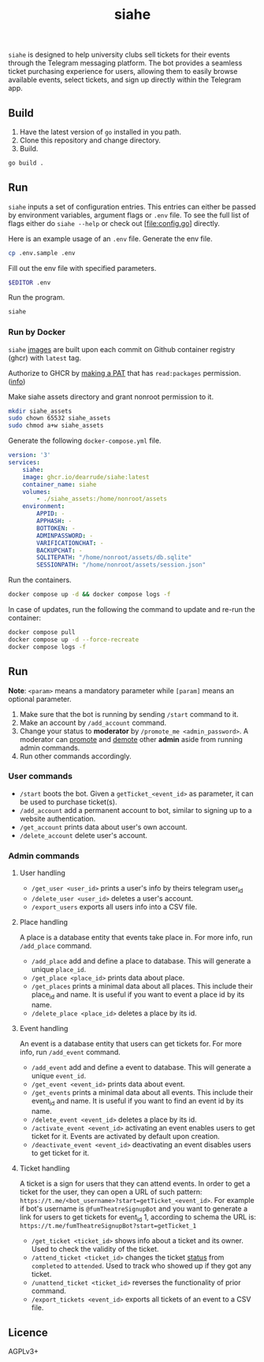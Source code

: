 #+title: siahe
#+html: <img style="height: 35em;"src="https://i.imgur.com/mXwY95v.jpeg"/>

=siahe= is designed to help university clubs sell tickets for their events through the Telegram messaging platform. The bot provides a seamless ticket purchasing experience for users, allowing them to easily browse available events, select tickets, and sign up directly within the Telegram app.

** Build
1. Have the latest version of =go= installed in you path.
2. Clone this repository and change directory.
3. Build.
#+begin_src bash
go build .
#+end_src

** Run
=siahe= inputs a set of configuration entries. This entries can either be passed by environment variables, argument flags or =.env= file. To see the full list of flags either do =siahe --help= or check out [file:config.go] directly.

Here is an example usage of an =.env= file.
Generate the env file.
#+begin_src bash
cp .env.sample .env
#+end_src
Fill out the env file with specified parameters.
#+begin_src bash
$EDITOR .env
#+end_src
Run the program.
#+begin_src bash
siahe
#+end_src

*** Run by Docker
=siahe= [[https://github.com/TopSelectOrg/toucanet/pkgs/container/toucanet][images]] are built upon each commit on Github container registry (ghcr) with =latest= tag.

Authorize to GHCR by [[https://github.com/settings/tokens][making a PAT]] that has =read:packages= permission. ([[https://docs.github.com/en/packages/working-with-a-github-packages-registry/working-with-the-container-registry#authenticating-with-a-personal-access-token-classic][info]])

Make siahe assets directory and grant nonroot permission to it.
#+begin_src bash
mkdir siahe_assets
sudo chown 65532 siahe_assets
sudo chmod a+w siahe_assets
#+end_src

Generate the following =docker-compose.yml= file.
#+begin_src yaml
version: '3'
services:
    siahe:
    image: ghcr.io/dearrude/siahe:latest
    container_name: siahe
    volumes:
        - ./siahe_assets:/home/nonroot/assets
    environment:
        APPID: -
        APPHASH: -
        BOTTOKEN: -
        ADMINPASSWORD: -
        VARIFICATIONCHAT: -
        BACKUPCHAT: -
        SQLITEPATH: "/home/nonroot/assets/db.sqlite"
        SESSIONPATH: "/home/nonroot/assets/session.json"

#+end_src

Run the containers.
#+begin_src bash
docker compose up -d && docker compose logs -f
#+end_src

In case of updates, run the following the command to update and re-run the container:
#+begin_src bash
docker compose pull
docker compose up -d --force-recreate
docker compose logs -f
#+end_src

** Run
*Note*: ~<param>~ means a mandatory parameter while ~[param]~ means an optional parameter.

1. Make sure that the bot is running by sending ~/start~ command to it.
2. Make an account by ~/add_account~ command.
3. Change your status to *moderator* by ~/promote_me <admin_password>~. A moderator can _promote_ and _demote_ other *admin* aside from running admin commands.
4. Run other commands accordingly.

*** User commands
- ~/start~ boots the bot. Given a ~getTicket_<event_id>~ as parameter, it can be used to purchase ticket(s).
- ~/add_account~ add a permanent account to bot, similar to signing up to a website authentication.
- ~/get_account~ prints data about user's own account.
- ~/delete_account~ delete user's account.

*** Admin commands
**** User handling
- ~/get_user <user_id>~ prints a user's info by theirs telegram user_id
- ~/delete_user <user_id>~ deletes a user's account.
- ~/export_users~ exports all users info into a CSV file.

**** Place handling
A place is a database entity that events take place in. For more info, run ~/add_place~ command.

- ~/add_place~ add and define a place to database. This will generate a unique ~place_id~.
- ~/get_place <place_id>~ prints data about place.
- ~/get_places~ prints a minimal data about all places. This include their place_id and name. It is useful if you want to event a place id by its name.
- ~/delete_place <place_id>~ deletes a place by its id.

**** Event handling
An event is a database entity that users can get tickets for. For more info, run ~/add_event~ command.

- ~/add_event~ add and define a event to database. This will generate a unique ~event_id~.
- ~/get_event <event_id>~ prints data about event.
- ~/get_events~ prints a minimal data about all events. This include their event_id and name. It is useful if you want to find an event id by its name.
- ~/delete_event <event_id>~ deletes a place by its id.
- ~/activate_event <event_id>~ activating an event enables users to get ticket for it. Events are activated by default upon creation.
- ~/deactivate_event <event_id>~ deactivating an event disables users to get ticket for it.

**** Ticket handling
A ticket is a sign for users that they can attend events. In order to get a ticket for the user, they can open a URL of such pattern: ~https://t.me/<bot_username>?start=getTicket_<event_id>~. For example if bot's username is ~@fumTheatreSignupBot~ and you want to generate a link for users to get tickets for event_id 1, according to schema the URL is: ~https://t.me/fumTheatreSignupBot?start=getTicket_1~

- ~/get_ticket <ticket_id>~ shows info about a ticket and its owner. Used to check the validity of the ticket.
- ~/attend_ticket <ticket_id>~ changes the ticket _status_ from ~completed~ to ~attended~. Used to track who showed up if they got any ticket.
- ~/unattend_ticket <ticket_id>~ reverses the functionality of prior command.
- ~/export_tickets <event_id>~ exports all tickets of an event to a CSV file.

** Licence
AGPLv3+
